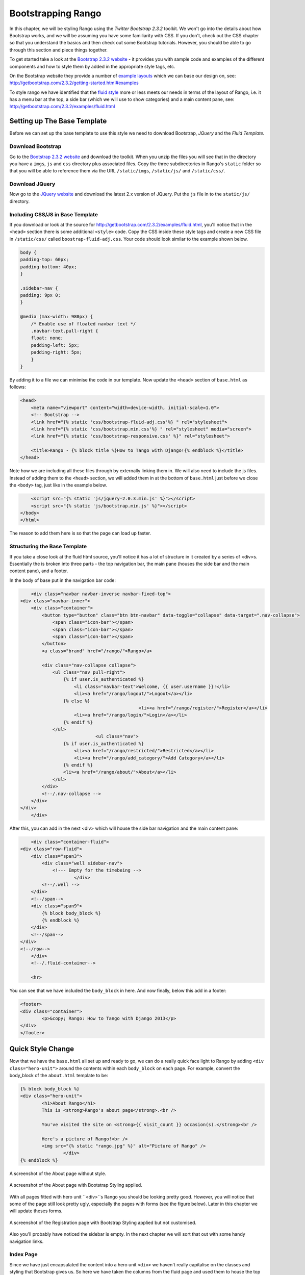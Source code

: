 Bootstrapping Rango
===================
In this chapter, we will be styling Rango using the *Twitter Bootstrap 2.3.2* toolkit. We won't go into the details about how Bootstrap works, and we will be assuming you have some familiarity with CSS. If you don't, check out the CSS chapter so that you understand the basics and then check out some Bootstrap tutorials. However, you should be able to go through this section and piece things together.

To get started take a look at the `Bootstrap 2.3.2 website <http://getbootstrap.com/2.3.2/index.html>`_ - it provides you with sample code and examples of the different components and how to style them by added in the appropriate style tags, etc.

On the Bootstrap website they provide a number of `example layouts <http://getbootstrap.com/2.3.2/getting-started.html#examples>`_ which we can base our design on, see: http://getbootstrap.com/2.3.2/getting-started.html#examples 

To style rango we have identified that the `fluid style <http://getbootstrap.com/2.3.2/examples/fluid.html>`_ more or less meets our needs in terms of the layout of Rango, i.e. it has a menu bar at the top, a side bar (which we will use to show categories) and a main content pane, see: http://getbootstrap.com/2.3.2/examples/fluid.html

Setting up The Base Template
----------------------------
Before we can set up the base template to use this style we need to download Bootstrap, *JQuery* and the *Fluid Template.*

Download Bootstrap 
..................
Go to the `Bootstrap 2.3.2 website <http://getbootstrap.com/2.3.2/index.html>`_ and download the toolkit. When you unzip the files you will see that in the directory you have a ``imgs``, ``js`` and ``css`` directory plus associated files. Copy the three subdirectories in Rango's ``static`` folder so that you will be able to reference them via the URL ``/static/imgs``, ``/static/js/`` and ``/static/css/``.

Download JQuery
...............
Now go to the `JQuery website <http://jquery.com>`_ and download the latest 2.x version of JQuery. Put the ``js`` file in to the ``static/js/`` directory.

Including CSS/JS in Base Template
.................................
If you download or look at the source for http://getbootstrap.com/2.3.2/examples/fluid.html, you'll notice that in the ``<head>`` section there is some additional ``<style>`` code. Copy the CSS inside these style tags and create a new CSS file in ``/static/css/`` called ``boostrap-fluid-adj.css``. Your code should look similar to the example shown below.

.. code-block:: css
	
	body {
	padding-top: 60px;
	padding-bottom: 40px;
	}

	.sidebar-nav {
	padding: 9px 0;
	}

	@media (max-width: 980px) {
	    /* Enable use of floated navbar text */
	    .navbar-text.pull-right {
	    float: none;
	    padding-left: 5px;
	    padding-right: 5px;
	    }
	}

By adding it to a file we can minimise the code in our template. Now update the ``<head>`` section of ``base.html`` as follows:

.. code-block:: html
	
	<head>
	    <meta name="viewport" content="width=device-width, initial-scale=1.0">
	    <!-- Bootstrap -->
	    <link href="{% static 'css/bootstrap-fluid-adj.css'%} " rel="stylesheet">
	    <link href="{% static 'css/bootstrap.min.css'%} " rel="stylesheet" media="screen">
	    <link href="{% static 'css/bootstrap-responsive.css' %}" rel="stylesheet">
	    
	    <title>Rango - {% block title %}How to Tango with Django!{% endblock %}</title>
	</head>

Note how we are including all these files through by externally linking them in. We will also need to include the js files. Instead of adding them to the ``<head>`` section, we will added them in at the bottom of ``base.html`` just before we close the ``<body>`` tag, just like in the example below.

.. code-block:: html
	
	    <script src="{% static 'js/jquery-2.0.3.min.js' %}"></script>
	    <script src="{% static 'js/bootstrap.min.js' %}"></script>
	</body>
	</html>

The reason to add them here is so that the page can load up faster.

Structuring the Base Template
.............................
If you take a close look at the fluid html source, you'll notice it has a lot of structure in it created by a series of <div>s. Essentially the is broken into three parts - the top navigation bar, the main pane (houses the side bar and the main content pane), and a footer. 

In the body of base put in the navigation bar code:

.. code-block:: html
	
	<div class="navbar navbar-inverse navbar-fixed-top">
    <div class="navbar-inner">
        <div class="container">
            <button type="button" class="btn btn-navbar" data-toggle="collapse" data-target=".nav-collapse">
                <span class="icon-bar"></span>
                <span class="icon-bar"></span>
                <span class="icon-bar"></span>
            </button>
            <a class="brand" href="/rango/">Rango</a>

            <div class="nav-collapse collapse">
                <ul class="nav pull-right">
                    {% if user.is_authenticated %}
                    	<li class="navbar-text">Welcome, {{ user.username }}!</li>
                    	<li><a href="/rango/logout/">Logout</a></li>
                    {% else %}
						<li><a href="/rango/register/">Register</a></li>
                    	<li><a href="/rango/login/">Login</a></li>
                    {% endif %}
                </ul>
				<ul class="nav">
                    {% if user.is_authenticated %}
                    	<li><a href="/rango/restricted/">Restricted</a></li>
                    	<li><a href="/rango/add_category/">Add Category</a></li>
                    {% endif %}
                    <li><a href="/rango/about/">About</a></li>
                </ul>
            </div>
            <!--/.nav-collapse -->
        </div>
    </div>
	</div>


After this, you can add in the next <div> which will house the side bar navigation and the main content pane:

.. code-block:: html

	<div class="container-fluid">
    <div class="row-fluid">
        <div class="span3">
            <div class="well sidebar-nav">
             	<!--- Empty for the timebeing -->
			</div>
            <!--/.well -->
        </div>
        <!--/span-->
        <div class="span9">
            {% block body_block %}
            {% endblock %}
        </div>
        <!--/span-->
    </div>
    <!--/row-->
	</div>
	<!--/.fluid-container-->

	<hr>

You can see that we have included the ``body_block`` in here. And now finally, below this add in a footer:

.. code-block:: html

	<footer>
    	<div class="container">
        	<p>&copy; Rango: How to Tango with Django 2013</p>
    	</div>
	</footer>


Quick Style Change
------------------
Now that we have the ``base.html`` all set up and ready to go, we can do a really quick face light to Rango by adding ``<div class="hero-unit">`` around the contents within each ``body_block`` on each page.  For example, convert the body_block of the ``about.html`` template to be:

.. code-block:: html

	{% block body_block %}
    	<div class="hero-unit">
		<h1>About Rango</h1>
		This is <strong>Rango's about page</strong>.<br />
	
		You've visited the site on <strong>{{ visit_count }} occasion(s).</strong><br />
	
		Here's a picture of Rango!<br />
		<img src="{% static "rango.jpg" %}" alt="Picture of Rango" />
			</div>
	{% endblock %}



.. _fig-about-page-before:

.. figure:: ../images/ch4-rango-about.png
	:scale: 80%
	:figclass: align-center

	A screenshot of the About page without style.


.. _fig-about-page-after:

.. figure:: ../images/ch11-bootstrap-about.png
	:scale: 70%
	:figclass: align-center

	A screenshot of the About page with Bootstrap Styling applied.


With all pages fitted with hero unit ``<div>``s Rango you should be looking pretty good. However, you will notice that some of the page still look pretty ugly, especially the pages with forms (see the figure below). Later in this chapter we will update theses forms.


.. _fig-register-initial:

.. figure:: ../images/ch11-bootstrap-register-initial.png
	:scale: 70%
	:figclass: align-center

	A screenshot of the Registration page with Bootstrap Styling applied but not customised.


Also you'll probably have noticed the sidebar is empty. In the next chapter we will sort that out with some handy navigation links.

Index Page
..........
Since we have just encapsulated the content into a hero unit ``<div>`` we haven't really capitalise on the classes and styling that Bootstrap gives us. So here we have taken the columns from the fluid page and used them to house the top categories and top pages. Since the original page has three columns, we have taken two and made them slightly better by adjust the class so that the span is 6 for each instead of 4, so we can update the index.html template to be:

.. code-block:: html

	{% block body_block %}
	<div class="hero-unit">
	    <h1>Ready to Rango</h1>
	    <p>Find, Add, Share and Rango useful links and resources.</p>
	</div>

	<div class="row-fluid">
	    <div class="span6">
	        <h2>Top Five Categories</h2>
	        {% if categories %}
	        <ul>
	            {% for category in categories %}
	            <li><a href="/rango/category/{{ category.url }}">{{ category.name }}</a></li>
	            {% endfor %}
	        </ul>
	        {% else %}
	        <strong>No categories at present.</strong>
	        {% endif %}

	    </div>
	    <!--/span-->
	    <div class="span6">
	        <h2>Top Five Pages</h2>
	        {% if pages %}
	        <ul>
	            {% for page in pages %}
	            <li><a href="{{ page.url}}">{{ page.title }}</a> - {{ page.category}} ({{ page.views }} view(s))</li>
	            {% endfor %}
	        </ul>
	        {% else %}
	        <strong>No pages at present.</strong>
	        {% endif %}

	    </div>
	    <!--/span-->
	</div><!--/row-->


	{% endblock %}

The page should look a lot better now.

.. _fig-index-page-before:

.. figure:: ../images/ch11-bootstrap-index-initial.png
	:scale: 70%
	:figclass: align-center

	A screenshot of the Index page with a Hero Unit.


.. _fig-index-page-after:

.. figure:: ../images/ch11-bootstrap-index-rows.png
	:scale: 70%
	:figclass: align-center

	A screenshot of the Index page with customised Bootstrap Styling.


Login Page
----------
Now let's turn our attention to the login page. On the Bootstrap website you can see they have already made a `nice login form <http://getbootstrap.com/2.3.2/examples/signin.html>`_, see http://getbootstrap.com/2.3.2/examples/signin.html . If you take a look at the source, you'll notice that there are a number of classes that we need to include to pimp out basic log in form.
Update the ``login.html`` template as follows:


.. code-block:: html

	{% block body_block %}
    <div class="hero-unit">
	<h1>Login to Rango</h1>

    <div class="container">
	<form class="form-signin span4" id="login_form" method="post" action="/rango/login/">
        <h2 class="form-signin-heading">Please sign in</h2>
		{% csrf_token %}

        {% if bad_details %}
			<p><strong>Your username and/or password were incorrect!</strong></p>
		{% elif disabled_account %}
			<p><strong>Your Rango account is currently disabled; we can't log you in!</strong></p>
		{% endif %}
		
		Username: <input type="text" class="input-block-level" placeholder="Username" name="username" value="" size="50" />
		<br />
		Password: <input type="password" class="input-block-level" placeholder="Password" name="password" value="" size="50" />
		<br />
		<button class="btn btn-primary" type="submit">Sign in</button>
	</form>

    </div> <!-- /container -->
	</div>
	{% endblock %}

We've made the following changes:
* ``form-signin`` and ``span4`` classes has been added to the form
* ``form-sigin-heading`` class  as been put in the <h2> tag to head up the form.
* the input elements have had ``input-block-level`` classes added which control their width, along with placeholder text.
* then the input element has been changed for a button element.

In the button, we have set the class to ``btn`` and ``btn-primary``. If you check out the `Bootstrap toolkit page on Base CSS <http://getbootstrap.com/2.3.2/base-css.html>`_ you can see there are lots of different colours that can be assigned to buttons, see http://getbootstrap.com/2.3.2/base-css.html#buttons .

.. _fig-register-page-after:

.. figure:: ../images/ch11-bootstrap-login-custom.png
	:scale: 70%
	:figclass: align-center

	A screenshot of the login page with customised Bootstrap Styling.



Other Form based Templates
...........................
You can apply similar changes to ``add_category.html`` and ``add_page.html`` templates. For the ``add_category.html`` template, we can set it up as follows:

.. code-block:: html

	{% block body_block %}
	<div class="hero-unit">
	    <h1>Add a Category</h1>
	    <br/>
	    <div class="container">
	        <form class="span6" id="category_form" method="post" action="/rango/add_category/">
	            {% csrf_token %}
	            {% for hidden in form.hidden_fields %}
	            {{ hidden }}
	            {% endfor %}

	            {% for field in form.visible_fields %}
	            {{ field.errors }}
	            {{ field.help_text}}<br/>
	            {{ field }}
	            {% endfor %}

	            <br/>
	            <input class="btn btn-primary" type="submit" name="submit" value="Create Category"/>
	        </form>
	    </div>
	</div>
	{% endblock %}

And similarly for the ``add_page.html`` template (not shown).


Register Template
-----------------
The ``register.html`` template requires a bit more work. Currently, the template uses Django helper methods to convert the UserForm and ``UserProfileForm`` into html. However, we want a bit more control over the elements and how they are presented. This will require updating the ``UserForm`` and ``UserProfileForm`` as well as the ``register.html`` template.

Update the forms as follows:

.. code-block:: python

	class UserForm(forms.ModelForm):
	    username = forms.CharField(help_text="Please enter a username.")
	    email = forms.CharField(help_text="Please enter your email.")
	    password = forms.CharField(widget=forms.PasswordInput(), help_text="Please enter a password.")

	    class Meta:
	        model = User
	        fields = ['username', 'email', 'password']

	class UserProfileForm(forms.ModelForm):

	    website = forms.URLField(help_text="Please enter your website.", required=False)
	    picture = forms.ImageField(help_text="Select a profile image to upload.", required=False)

	    class Meta:
	        model = UserProfile
	        fields = ['website', 'picture']

Update the ``register.html`` template as follows:

.. code-block:: html

	
	{% block body_block %}
	<div class="hero-unit">
	    <h1>Register with Rango</h1>
	    <br/>

	    <div class="container">
	        {% if registered %}
	        <p> Thank you for registering.

	        <p><a href="/rango/login/">Login</a> when you are ready to rango.</p>
	        {% else %}

	        <form class="form-signin span8" id="user_form" method="post" action="/rango/register/"
	              enctype="multipart/form-data">
	            {% csrf_token %}
	            <h2 class="form-signin-heading">Sign up Here</h2>
	            <!-- Display each form here -->

	            {% for field in user_form.visible_fields %}
	            {{ field.errors }}
	            {{ field.help_text}}<br/>
	            {{ field }}<br/>
	            {% endfor %}


	            {% for field in profile_form.visible_fields %}
	            {{ field.errors }}
	            {{ field.help_text}}<br/>
	            {{ field }}<br/>
	            {% endfor %}

	            <br/>
	            <!-- Provide a button to click to submit the form. -->
	            <input class="btn btn-primary" type="submit" name="submit" value="Register"/>
	        </form>
	        {% endif %}
	    </div>
	</div>
	{% endblock %}


You're registration form should be looking a lot better now and something like the figure below.

Bootsrapped
-----------
Now that Rango is starting to look better we can go back and add in the extra functionality that will really pull the application together.

.. _fig-register-page-custom:

.. figure:: ../images/ch11-bootstrap-register-custom.png
	:scale: 70%
	:figclass: align-center

	A screenshot of the Registration page with customised Bootstrap Styling.




